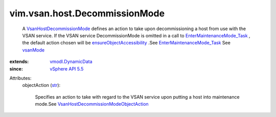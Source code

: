 .. _str: https://docs.python.org/2/library/stdtypes.html

.. _vsanMode: ../../../vim/host/MaintenanceSpec.rst#vsanMode

.. _vSphere API 5.5: ../../../vim/version.rst#vimversionversion9

.. _vmodl.DynamicData: ../../../vmodl/DynamicData.rst

.. _VsanHostDecommissionMode: ../../../vim/vsan/host/DecommissionMode.rst

.. _EnterMaintenanceMode_Task: ../../../vim/HostSystem.rst#enterMaintenanceMode

.. _ensureObjectAccessibility: ../../../vim/vsan/host/DecommissionMode/ObjectAction.rst#ensureObjectAccessibility

.. _VsanHostDecommissionModeObjectAction: ../../../vim/vsan/host/DecommissionMode/ObjectAction.rst


vim.vsan.host.DecommissionMode
==============================
  A `VsanHostDecommissionMode`_ defines an action to take upon decommissioning a host from use with the VSAN service. If the VSAN service DecommissionMode is omitted in a call to `EnterMaintenanceMode_Task`_ , the default action chosen will be `ensureObjectAccessibility`_ .See `EnterMaintenanceMode_Task`_ See `vsanMode`_ 
:extends: vmodl.DynamicData_
:since: `vSphere API 5.5`_

Attributes:
    objectAction (`str`_):

       Specifies an action to take with regard to the VSAN service upon putting a host into maintenance mode.See `VsanHostDecommissionModeObjectAction`_ 
